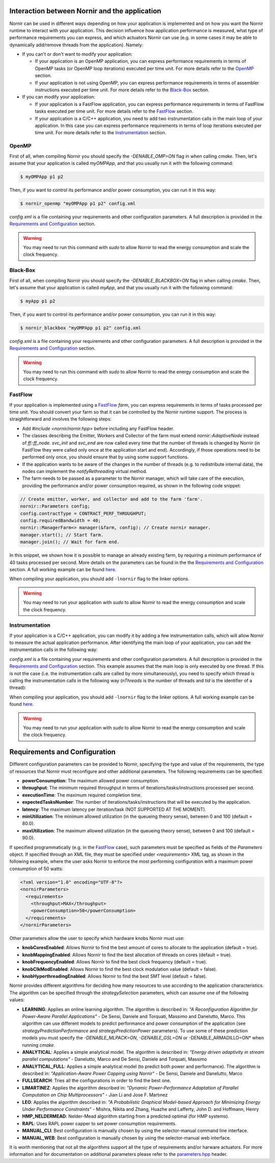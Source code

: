 Interaction between Nornir and the application
==============================================
Nornir can be used in different ways depending on how your application is implemented and on how you want the Nornir runtime to interact with your application. This decision influence how application performance is measured, what type of performance requirements you can express, and which actuators Nornir can use (e.g. in some cases it may be able to dynamically add/remove threads from the application). Namely:

* If you can't or don't want to modify your application:

  + If your application is an OpenMP application, you can express performance requirements in terms of OpenMP tasks (or OpenMP loop iterations) executed per time unit. For more details refer to the `OpenMP`_ section.
  + If your application is not using OpenMP, you can express performance requirements in terms of assembler instructions executed per time unit. For more details refer to the `Black-Box`_ section.

* If you can modify your application:

  + If your application is a FastFlow application, you can express performance requirements in terms of FastFlow tasks executed per time unit. For more details refer to the `FastFlow`_ section.
  + If your application is a C/C++ application, you need to add two instrumentation calls in the main loop of your application. In this case you can express performance requirements in terms of loop iterations executed per time unit. For more details refer to the `Instrumentation`_ section.

OpenMP
------
First of all, when compiling Nornir you should specify the *-DENABLE_OMP=ON* flag in when calling *cmake*. Then, let's assume that your application is called *myOMPApp*, and that you usually run it with the following command:

.. code-block:: shell

  $ myOMPApp p1 p2

Then, if you want to control its performance and/or power consumption, you can run it in this way:

.. code-block:: shell

   $ nornir_openmp "myOMPApp p1 p2" config.xml

*config.xml* is a file containing your requirements and other configuration parameters. A full description is provided in the `Requirements and Configuration`_ section.

.. warning::
  You may need to run this command with *sudo* to allow Nornir to read the energy consumption and scale the clock frequency.

Black-Box
---------
First of all, when compiling Nornir you should specify the *-DENABLE_BLACKBOX=ON* flag in when calling *cmake*. Then, let's assume that your application is called *myApp*, and that you usually run it with the following command:

.. code-block:: shell

  $ myApp p1 p2

Then, if you want to control its performance and/or power consumption, you can run it in this way:

.. code-block:: shell

   $ nornir_blackbox "myOMPApp p1 p2" config.xml

*config.xml* is a file containing your requirements and other configuration parameters. A full description is provided in the `Requirements and Configuration`_ section.

.. warning::
  You may need to run this command with *sudo* to allow Nornir to read the energy consumption and scale the clock frequency.

FastFlow
--------
If your application is implemented using a `FastFlow <http://calvados.di.unipi.it/>`_ *farm*, you can express requirements in terms of tasks processed per time unit. You should convert your farm so that it can be controlled by the Nornir runtime support. The process is straightforward and involves the following steps:

* Add *#include <nornir/nornir.hpp>* before including any FastFlow header.
* The classes describing the Emitter, Workers and Collector of the farm must extend *nornir::AdaptiveNode* instead of *ff::ff_node*. *svc_init* and *svc_end* are now called every time that the number of threads is changed by Nornir (in FastFlow they were called only once at the application start and end). Accordingly, if those operations need to be performed only once, you should ensure that by using some support functions.
* If the application wants to be aware of the changes in the number of threads (e.g. to redistribute internal data), the nodes can implement the *notifyRethreading* virtual method. 
* The farm needs to be passed as a parameter to the Nornir manager, which will take care of the execution, providing the performance and/or power consumption required, as shown in the following code snippet:

.. code-block:: C++

  // Create emitter, worker, and collector and add to the farm 'farm'.
  nornir::Parameters config;
  config.contractType = CONTRACT_PERF_THROUGHPUT;
  config.requiredBandwidth = 40;
  nornir::ManagerFarm<> manager(&farm, config); // Create nornir manager.
  manager.start(); // Start farm.
  manager.join(); // Wait for farm end.

In this snippet, we shown how it is possible to manage an already existing farm, by requiring a minimum performance of 40 tasks processed per second. More details on the parameters can be found in the the `Requirements and Configuration`_ section. A full working example can be found `here <https://github.com/DanieleDeSensi/nornir/blob/master/demo/farm_ffcompat.cpp>`_.

When compiling your application, you should add ``-lnornir`` flag to the linker options.

.. warning::
  You may need to run your application with *sudo* to allow Nornir to read the energy consumption and scale the clock frequency.

Instrumentation
---------------
If your application is a C/C++ application, you can modify it by adding a few instrumentation calls, which will allow Nornir to measure the actual application performance. After identifying the main loop of your application, you can add the instrumentation calls in the following way:

.. tabs::

   .. tab:: C

      .. code-block:: C

        #include <nornir/nornir.h>

        ....
        NornirInstrumenter* instr = nornir_instrumenter_create("config.xml");

        while(...){ // This is the main loop
          nornir_instrumenter_begin(instr);
          ... // Loop core 
          nornir_instrumenter_end(instr);
        }
        nornir_instrumenter_destroy(instr);
   
   .. tab:: C++

      .. code-block:: C++

        #include <nornir/nornir.hpp>

        ....
        nornir::Instrumenter* instr = new nornir::Instrumenter("config.xml", 1, NULL, true);

        while(...){ // This is the main loop
          instr->begin();
          ... // Loop core 
          instr->end();
        }
        delete instr;

*config.xml* is a file containing your requirements and other configuration parameters. A full description is provided in the `Requirements and Configuration`_ section.
This example assumes that the main loop is only executed by one thread. If this is not the case (i.e. the instrumentation calls are called by more simultaneously), you need to specify which thread is calling the instrumentation calls in the following way (*nThreads* is the number of threads and *tid* is the identifier of a thread):

.. tabs::

   .. tab:: C

      .. code-block:: C++

        #include <nornir/nornir.h>

        ....
        NornirInstrumenter* instr = nornir_instrumenter_create_with_threads("config.xml", nThreads);

        while(...){ // This is the main loop
          nornir_instrumenter_begin_with_threads(instr, tid);
          ... // Loop core 
          nornir_instrumenter_end_with_threads(instr, tid);
        }
        nornir_instrumenter_destroy(instr);
   
   .. tab:: C++

      .. code-block:: C++

        #include <nornir/nornir.hpp>

        ....
        nornir::Instrumenter* instr = new nornir::Instrumenter("config.xml", nThreads, NULL, true);

        while(...){ // This is the main loop
          instr->begin(tid);
          ... // Loop core 
          instr->end(tid);
        }
        delete instr;

When compiling your application, you should add ``-lnornir`` flag to the linker options.  A full working example can be found `here <https://github.com/DanieleDeSensi/nornir/blob/master/demo/application_instrumented.cpp>`_.

.. warning::
  You may need to run your application with *sudo* to allow Nornir to read the energy consumption and scale the clock frequency.

Requirements and Configuration
==============================
Different configuration parameters can be provided to Nornir, specifying the type and value of the requirements, the type of resources that Nornir must reconfigure and other additional parameters. The following requirements can be specified:

* **powerConsumption**: The maximum allowed power consumption.
* **throughput**: The minimum required throughput in terms of iterations/tasks/instructions processed per second.
* **executionTime**: The maximum required completion time.
* **expectedTasksNumber**: The number of iterations/tasks/instructions that will be executed by the application.
* **latency**: The maximum latency per iteration/task (NOT SUPPORTED AT THE MOMENT).
* **minUtilization**: The minimum allowed utilization (in the queueing theory sense), between 0 and 100 (default = 80.0).
* **maxUtilization**: The maximum allowed utilization (in the queueing theory sense), between 0 and 100 (default = 90.0).

If specified programmatically (e.g. in the FastFlow_ case), such parameters must be specified as fields of the *Parameters* object. If specified through an XML file, they must be specified under *<requirements>* XML tag, as shown in the following example, where the user asks Nornir to enforce the most performing configuration with a maximum power consumption of 50 watts:

.. code-block:: XML

  <?xml version="1.0" encoding="UTF-8"?>
  <nornirParameters>
    <requirements>
      <throughput>MAX</throughput>
      <powerConsumption>50</powerConsumption>
    </requirements>
  </nornirParameters>

Other parameters allow the user to specify which hardware knobs Nornir must use:

* **knobCoresEnabled**: Allows Nornir to find the best amount of cores to allocate to the application (default = true).
* **knobMappingEnabled**: Allows Nornir to find the best allocation of threads on cores (default = true).
* **knobFrequencyEnabled**: Allows Nornir to find the best clock frequency (default = true).
* **knobClkModEnabled**: Allows Nornir to find the best clock modulation value (default = false).
* **knobHyperthreadingEnabled**: Allows Nornir to find the best SMT level (default = false).

Nornir provides different algorithms for deciding how many resources to use according to the application characteristics. The algorithm can be specified through the *strategySelection* parameters, which can assume one of the following values:

* **LEARNING**: Applies an online learning algorithm. The algorithm is described in: *"A Reconfiguration Algorithm for Power-Aware Parallel Applications"* - De Sensi, Daniele and Torquati, Massimo and Danelutto, Marco. This algorithm can use different models to predict performance and power consumption of the application (see *strategyPredictionPerformance* and *strategyPredictionPower* parameters). To use some of these prediction models you must specify the *-DENABLE_MLPACK=ON*, *-DENABLE_GSL=ON* or -DENABLE_ARMADILLO=ON* when running *cmake*.
* **ANALYTICAL**: Applies a simple analytical model. The algorithm is described in: *"Energy driven adaptivity in stream parallel computations"* - Danelutto, Marco and De Sensi, Daniele and Torquati, Massimo
* **ANALYTICAL_FULL**: Applies a simple analytical model (to predict both power and performance). The algorithm is described in: *"Application-Aware Power Capping using Nornir"* - De Sensi, Daniele and Danelutto, Marco
* **FULLSEARCH**: Tries all the configurations in order to find the best one.
* **LIMARTINEZ**: Applies the algorithm described in: *"Dynamic Power-Performance Adaptation of Parallel Computation on Chip Multiprocessors"* - Jian Li and Jose F. Martınez
* **LEO**: Applies the algorithm described in: *"A Probabilistic Graphical Model-based Approach for Minimizing Energy Under Performance Constraints"* - Mishra, Nikita and Zhang, Huazhe and Lafferty, John D. and Hoffmann, Henry
* **HMP_NELDERMEAD**: Nelder-Mead algorithm starting from a predicted optimal (for HMP systems).
* **RAPL**: Uses RAPL power capper to set power consumption requirements.
* **MANUAL_CLI**: Best configuration is manually chosen by using the selector-manual command line interface.  
* **MANUAL_WEB**: Best configuration is manually chosen by using the selector-manual web interface.

It is worth mentioning that not all the algorithms support all the type of requirements and/or harware actuators. For more information and for documentation on additional parameters please refer to the `parameters.hpp <https://github.com/DanieleDeSensi/nornir/blob/master/include/nornir/parameters.hpp>`_ header.
